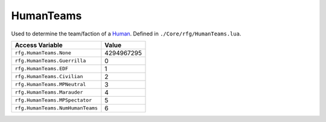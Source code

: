 
HumanTeams
========================================================
Used to determine the team/faction of a `Human`_. Defined in ``./Core/rfg/HumanTeams.lua``.

================================== ==========
Access Variable                    Value     
================================== ==========
``rfg.HumanTeams.None``            4294967295
``rfg.HumanTeams.Guerrilla``        0
``rfg.HumanTeams.EDF``             1
``rfg.HumanTeams.Civilian``        2 
``rfg.HumanTeams.MPNeutral``       3 
``rfg.HumanTeams.Marauder``        4 
``rfg.HumanTeams.MPSpectator``     5
``rfg.HumanTeams.NumHumanTeams``   6      
================================== ==========

.. _`Object`: ./Object.html
.. _`Human`: ./Human.html
.. _`Zone`: ./Zone.html